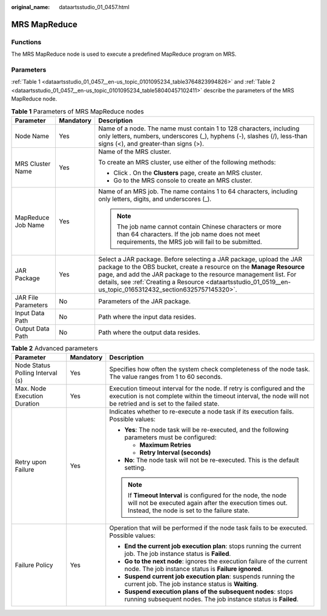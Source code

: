 :original_name: dataartsstudio_01_0457.html

.. _dataartsstudio_01_0457:

MRS MapReduce
=============

Functions
---------

The MRS MapReduce node is used to execute a predefined MapReduce program on MRS.

Parameters
----------

:ref:`Table 1 <dataartsstudio_01_0457__en-us_topic_0101095234_table3764823994826>` and :ref:`Table 2 <dataartsstudio_01_0457__en-us_topic_0101095234_table58040457102411>` describe the parameters of the MRS MapReduce node.

.. _dataartsstudio_01_0457__en-us_topic_0101095234_table3764823994826:

.. table:: **Table 1** Parameters of MRS MapReduce nodes

   +-----------------------+-----------------------+--------------------------------------------------------------------------------------------------------------------------------------------------------------------------------------------------------------------------------------------------------------------------------------------------------------------------------+
   | Parameter             | Mandatory             | Description                                                                                                                                                                                                                                                                                                                    |
   +=======================+=======================+================================================================================================================================================================================================================================================================================================================================+
   | Node Name             | Yes                   | Name of a node. The name must contain 1 to 128 characters, including only letters, numbers, underscores (_), hyphens (-), slashes (/), less-than signs (<), and greater-than signs (>).                                                                                                                                        |
   +-----------------------+-----------------------+--------------------------------------------------------------------------------------------------------------------------------------------------------------------------------------------------------------------------------------------------------------------------------------------------------------------------------+
   | MRS Cluster Name      | Yes                   | Name of the MRS cluster.                                                                                                                                                                                                                                                                                                       |
   |                       |                       |                                                                                                                                                                                                                                                                                                                                |
   |                       |                       | To create an MRS cluster, use either of the following methods:                                                                                                                                                                                                                                                                 |
   |                       |                       |                                                                                                                                                                                                                                                                                                                                |
   |                       |                       | -  Click |image1|. On the **Clusters** page, create an MRS cluster.                                                                                                                                                                                                                                                            |
   |                       |                       | -  Go to the MRS console to create an MRS cluster.                                                                                                                                                                                                                                                                             |
   +-----------------------+-----------------------+--------------------------------------------------------------------------------------------------------------------------------------------------------------------------------------------------------------------------------------------------------------------------------------------------------------------------------+
   | MapReduce Job Name    | Yes                   | Name of an MRS job. The name contains 1 to 64 characters, including only letters, digits, and underscores (_).                                                                                                                                                                                                                 |
   |                       |                       |                                                                                                                                                                                                                                                                                                                                |
   |                       |                       | .. note::                                                                                                                                                                                                                                                                                                                      |
   |                       |                       |                                                                                                                                                                                                                                                                                                                                |
   |                       |                       |    The job name cannot contain Chinese characters or more than 64 characters. If the job name does not meet requirements, the MRS job will fail to be submitted.                                                                                                                                                               |
   +-----------------------+-----------------------+--------------------------------------------------------------------------------------------------------------------------------------------------------------------------------------------------------------------------------------------------------------------------------------------------------------------------------+
   | JAR Package           | Yes                   | Select a JAR package. Before selecting a JAR package, upload the JAR package to the OBS bucket, create a resource on the **Manage Resource** page, and add the JAR package to the resource management list. For details, see :ref:`Creating a Resource <dataartsstudio_01_0519__en-us_topic_0165312432_section6325757145320>`. |
   +-----------------------+-----------------------+--------------------------------------------------------------------------------------------------------------------------------------------------------------------------------------------------------------------------------------------------------------------------------------------------------------------------------+
   | JAR File Parameters   | No                    | Parameters of the JAR package.                                                                                                                                                                                                                                                                                                 |
   +-----------------------+-----------------------+--------------------------------------------------------------------------------------------------------------------------------------------------------------------------------------------------------------------------------------------------------------------------------------------------------------------------------+
   | Input Data Path       | No                    | Path where the input data resides.                                                                                                                                                                                                                                                                                             |
   +-----------------------+-----------------------+--------------------------------------------------------------------------------------------------------------------------------------------------------------------------------------------------------------------------------------------------------------------------------------------------------------------------------+
   | Output Data Path      | No                    | Path where the output data resides.                                                                                                                                                                                                                                                                                            |
   +-----------------------+-----------------------+--------------------------------------------------------------------------------------------------------------------------------------------------------------------------------------------------------------------------------------------------------------------------------------------------------------------------------+

.. _dataartsstudio_01_0457__en-us_topic_0101095234_table58040457102411:

.. table:: **Table 2** Advanced parameters

   +----------------------------------+-----------------------+---------------------------------------------------------------------------------------------------------------------------------------------------------------------------------------------+
   | Parameter                        | Mandatory             | Description                                                                                                                                                                                 |
   +==================================+=======================+=============================================================================================================================================================================================+
   | Node Status Polling Interval (s) | Yes                   | Specifies how often the system check completeness of the node task. The value ranges from 1 to 60 seconds.                                                                                  |
   +----------------------------------+-----------------------+---------------------------------------------------------------------------------------------------------------------------------------------------------------------------------------------+
   | Max. Node Execution Duration     | Yes                   | Execution timeout interval for the node. If retry is configured and the execution is not complete within the timeout interval, the node will not be retried and is set to the failed state. |
   +----------------------------------+-----------------------+---------------------------------------------------------------------------------------------------------------------------------------------------------------------------------------------+
   | Retry upon Failure               | Yes                   | Indicates whether to re-execute a node task if its execution fails. Possible values:                                                                                                        |
   |                                  |                       |                                                                                                                                                                                             |
   |                                  |                       | -  **Yes**: The node task will be re-executed, and the following parameters must be configured:                                                                                             |
   |                                  |                       |                                                                                                                                                                                             |
   |                                  |                       |    -  **Maximum Retries**                                                                                                                                                                   |
   |                                  |                       |    -  **Retry Interval (seconds)**                                                                                                                                                          |
   |                                  |                       |                                                                                                                                                                                             |
   |                                  |                       | -  **No**: The node task will not be re-executed. This is the default setting.                                                                                                              |
   |                                  |                       |                                                                                                                                                                                             |
   |                                  |                       | .. note::                                                                                                                                                                                   |
   |                                  |                       |                                                                                                                                                                                             |
   |                                  |                       |    If **Timeout Interval** is configured for the node, the node will not be executed again after the execution times out. Instead, the node is set to the failure state.                    |
   +----------------------------------+-----------------------+---------------------------------------------------------------------------------------------------------------------------------------------------------------------------------------------+
   | Failure Policy                   | Yes                   | Operation that will be performed if the node task fails to be executed. Possible values:                                                                                                    |
   |                                  |                       |                                                                                                                                                                                             |
   |                                  |                       | -  **End the current job execution plan**: stops running the current job. The job instance status is **Failed**.                                                                            |
   |                                  |                       | -  **Go to the next node**: ignores the execution failure of the current node. The job instance status is **Failure ignored**.                                                              |
   |                                  |                       | -  **Suspend current job execution plan**: suspends running the current job. The job instance status is **Waiting**.                                                                        |
   |                                  |                       | -  **Suspend execution plans of the subsequent nodes**: stops running subsequent nodes. The job instance status is **Failed**.                                                              |
   +----------------------------------+-----------------------+---------------------------------------------------------------------------------------------------------------------------------------------------------------------------------------------+

.. |image1| image:: /_static/images/en-us_image_0000001322088512.png
